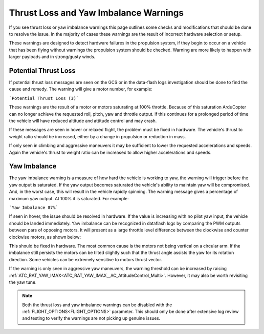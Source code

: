 .. _thrust_loss_yaw_imbalance:

======================================
Thrust Loss and Yaw Imbalance Warnings
======================================

If you see thrust loss or yaw imbalance warnings this page outlines some checks and modifications that should be done to resolve the issue. In the majority of cases these warnings are the result of incorrect hardware selection or setup.

These warnings are designed to detect hardware failures in the propulsion system, if they begin to occur on a vehicle that has been flying without warnings the propulsion system should be checked.
Warning are more likely to happen with larger payloads and in strong/gusty winds.

Potential Thrust Loss
=====================

If potential thrust loss messages are seen on the GCS or in the data-flash logs investigation should be done to find the cause and remedy. The warning will give a motor number, for example:

```Potential Thrust Loss (3)```

These warnings are the result of a motor or motors saturating at 100% throttle. Because of this saturation ArduCopter can no longer achieve the requested roll, pitch, yaw and throttle output.
If this continues for a prolonged period of time the vehicle will have reduced altitude and attitude control and may crash.

If these messages are seen in hover or relaxed flight, the problem must be fixed in hardware. The vehicle's thrust to weight ratio should be increased, either by a change in propulsion or reduction in mass.

If only seen in climbing and aggressive maneuvers it may be sufficient to lower the requested accelerations and speeds. Again the vehicle's thrust to weight ratio can be increased to allow higher accelerations and speeds.

Yaw Imbalance
=============

The yaw imbalance warning is a measure of how hard the vehicle is working to yaw, the warning will trigger before the yaw output is saturated. If the yaw output becomes saturated the vehicle's
ability to maintain yaw will be compromised. And, in the worst case, this will result in the vehicle rapidly spinning. The warning message gives a percentage of maximum yaw output. At 100% it is saturated. For example:

```Yaw Imbalance 87%```

If seen in hover, the issue should be resolved in hardware. If the value is increasing with no pilot yaw input, the vehicle should be landed immediately. Yaw imbalance can be recognized in dataflash logs by comparing the PWM outputs between pars of opposing motors.
It will present as a large throttle level difference between the clockwise and counter clockwise motors, as shown below:

.. image:: ../../../images/yaw_imbalance_log.png
    :target: ../_images/yaw_imbalance_log.png

This should be fixed in hardware. The most common cause is the motors not being vertical on a circular arm. If the imbalance still persists
the motors can be tilted slightly such that the thrust angle assists the yaw for its rotation direction. Some vehicles can be extremely sensitive to motors thrust vector.

If the warning is only seen in aggressive yaw maneuvers, the warning threshold can be increased by raising :ref:`ATC_RAT_YAW_IMAX<ATC_RAT_YAW_IMAX__AC_AttitudeControl_Multi>`.  However, it may also be worth revisiting the yaw tune.

.. note::
    Both the thrust loss and yaw imbalance warnings can be disabled with the :ref:`FLIGHT_OPTIONS<FLIGHT_OPTIONS>` parameter.
    This should only be done after extensive log review and testing to verify the warnings are not picking up genuine issues.
